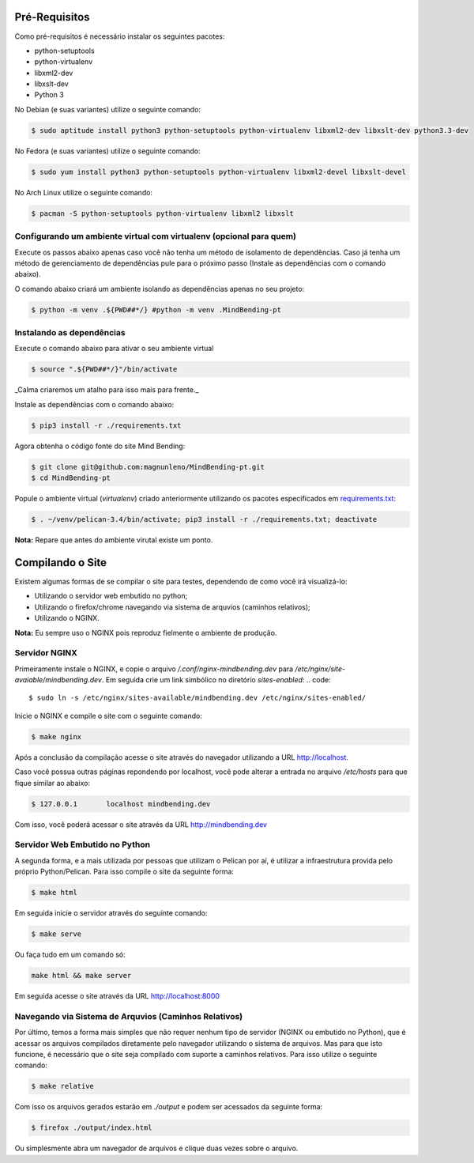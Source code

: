 Pré-Requisitos
--------------

Como pré-requisitos é necessário instalar os seguintes pacotes:

- python-setuptools
- python-virtualenv
- libxml2-dev
- libxslt-dev
- Python 3

No Debian (e suas variantes) utilize o seguinte comando:

.. code::

        $ sudo aptitude install python3 python-setuptools python-virtualenv libxml2-dev libxslt-dev python3.3-dev

No Fedora (e suas variantes) utilize o seguinte comando:

.. code::

        $ sudo yum install python3 python-setuptools python-virtualenv libxml2-devel libxslt-devel

No Arch Linux utilize o seguinte comando:

.. code::

        $ pacman -S python-setuptools python-virtualenv libxml2 libxslt

Configurando um ambiente virtual com virtualenv (opcional para quem)
~~~~~~~~~~~~~~~~~~~~~~~~~~~~~~~~~~~~~~~~~~~~~~~~~~~~~~~~~~~~~~~~~~~~

Execute os passos abaixo apenas caso você não tenha um método de isolamento de dependências. Caso já tenha um método de gerenciamento de dependências pule para o próximo passo (Instale as dependências com o comando abaixo).

O comando abaixo criará um ambiente isolando as dependências apenas no seu projeto:

.. code::

        $ python -m venv .${PWD##*/} #python -m venv .MindBending-pt


Instalando as dependências
~~~~~~~~~~~~~~~~~~~~~~~~~~

Execute o comando abaixo para ativar o seu ambiente virtual

.. code::

        $ source ".${PWD##*/}"/bin/activate


_Calma criaremos um atalho para isso mais para frente._

Instale as dependências com o comando abaixo:

.. code::

        $ pip3 install -r ./requirements.txt

Agora obtenha o código fonte do site Mind Bending:

.. code::

        $ git clone git@github.com:magnunleno/MindBending-pt.git
        $ cd MindBending-pt

Popule o ambiente virtual (`virtualenv`) criado anteriormente utilizando os pacotes especificados em `requirements.txt`_:

.. code::

        $ . ~/venv/pelican-3.4/bin/activate; pip3 install -r ./requirements.txt; deactivate

**Nota:** Repare que antes do ambiente virutal existe um ponto.

.. _requirements.txt: https://github.com/magnunleno/MindBending-pt/blob/master/requirements.txt

Compilando o Site
-----------------

Existem algumas formas de se compilar o site para testes, dependendo de como você irá visualizá-lo:

- Utilizando o servidor web embutido no python;
- Utilizando o firefox/chrome navegando via sistema de arquvios (caminhos relativos);
- Utilizando o NGINX.

**Nota:** Eu sempre uso o NGINX pois reproduz fielmente o ambiente de produção.

Servidor NGINX
~~~~~~~~~~~~~~

Primeiramente instale o NGINX, e copie o arquivo `/.conf/nginx-mindbending.dev` para `/etc/nginx/site-avaiable/mindbending.dev`. Em seguida crie um link simbólico no diretório `sites-enabled`:
.. code::

        $ sudo ln -s /etc/nginx/sites-available/mindbending.dev /etc/nginx/sites-enabled/

Inicie o NGINX e compile o site com o seguinte comando:

.. code::

        $ make nginx

Após a conclusão da compilação acesse o site através do navegador utilizando a URL http://localhost.

Caso você possua outras páginas repondendo por localhost, você pode alterar a entrada no arquivo `/etc/hosts` para que fique similar ao abaixo:

.. code::

        $ 127.0.0.1       localhost mindbending.dev

Com isso, você poderá acessar o site através da URL http://mindbending.dev

Servidor Web Embutido no Python
~~~~~~~~~~~~~~~~~~~~~~~~~~~~~~~

A segunda forma, e a mais utilizada por pessoas que utilizam o Pelican por aí, é utilizar a infraestrutura provida pelo próprio Python/Pelican. Para isso compile o site da seguinte forma:

.. code::

        $ make html

Em seguida inicie o servidor através do seguinte comando:

.. code::

        $ make serve

Ou faça tudo em um comando só:

.. code::

        make html && make server

Em seguida acesse o site através da URL http://localhost:8000

Navegando via Sistema de Arquvios (Caminhos Relativos)
~~~~~~~~~~~~~~~~~~~~~~~~~~~~~~~~~~~~~~~~~~~~~~~~~~~~~~

Por último, temos a forma mais simples que não requer nenhum tipo de servidor (NGINX ou embutido no Python), que é acessar os arquivos compilados diretamente pelo navegador utilizando o sistema de arquivos. Mas para que isto funcione, é necessário que o site seja compilado com suporte a caminhos relativos. Para isso utilize o seguinte comando:

.. code::

        $ make relative

Com isso os arquivos gerados estarão em `./output` e podem ser acessados da seguinte forma:

.. code::

        $ firefox ./output/index.html

Ou simplesmente abra um navegador de arquivos e clique duas vezes sobre o arquivo.
